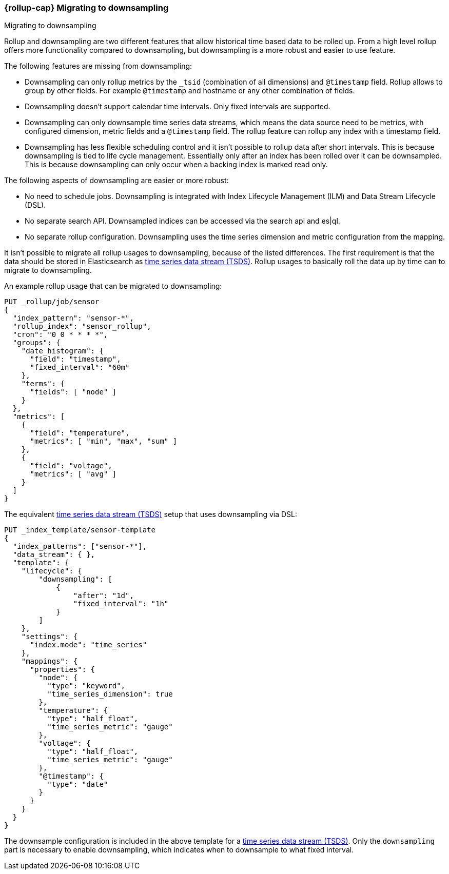 [role="xpack"]
[[rollup-migrating-to-downsampling]]
=== {rollup-cap} Migrating to downsampling
++++
<titleabbrev>Migrating to downsampling</titleabbrev>
++++

Rollup and downsampling are two different features that allow historical time based data to be rolled up.
From a high level rollup offers more functionality compared to downsampling, but downsampling is a more robust and easier to use feature.

The following features are missing from downsampling:

* Downsampling can only rollup metrics by the `_tsid` (combination of all dimensions) and `@timestamp` field. Rollup allows
  to group by other fields. For example `@timestamp` and hostname or any other combination of fields.
* Downsampling doesn't support calendar time intervals. Only fixed intervals are supported.
* Downsampling can only downsample time series data streams, which means the data source need to be metrics, with
  configured dimension, metric fields and a `@timestamp` field. The rollup feature can rollup any index with a timestamp field.
* Downsampling has less flexible scheduling control and it isn't possible to rollup data after short intervals. This
  is because downsampling is tied to life cycle management. Essentially only after an index has been rolled
  over it can be downsampled. This is because downsampling can only occur when a backing index is marked read only.

The following aspects of downsampling are easier or more robust:

* No need to schedule jobs. Downsampling is integrated with Index Lifecycle Management (ILM) and Data Stream Lifecycle (DSL).
* No separate search API. Downsampled indices can be accessed via the search api and es|ql.
* No separate rollup configuration. Downsampling uses the time series dimension and metric configuration from the mapping.

It isn't possible to migrate all rollup usages to downsampling, because of the listed differences. The first requirement
is that the data should be stored in Elasticsearch as <<tsds,time series data stream (TSDS)>>.
Rollup usages to basically roll the data up by time can to migrate to downsampling.

An example rollup usage that can be migrated to downsampling:

[source,console]
--------------------------------------------------
PUT _rollup/job/sensor
{
  "index_pattern": "sensor-*",
  "rollup_index": "sensor_rollup",
  "cron": "0 0 * * * *",
  "groups": {
    "date_histogram": {
      "field": "timestamp",
      "fixed_interval": "60m"
    },
    "terms": {
      "fields": [ "node" ]
    }
  },
  "metrics": [
    {
      "field": "temperature",
      "metrics": [ "min", "max", "sum" ]
    },
    {
      "field": "voltage",
      "metrics": [ "avg" ]
    }
  ]
}
--------------------------------------------------
// TEST[setup:sensor_index]

The equivalent <<tsds,time series data stream (TSDS)>> setup that uses downsampling via DSL:

[source,console]
--------------------------------------------------
PUT _index_template/sensor-template
{
  "index_patterns": ["sensor-*"],
  "data_stream": { },
  "template": {
    "lifecycle": {
        "downsampling": [
            {
                "after": "1d",
                "fixed_interval": "1h"
            }
        ]
    },
    "settings": {
      "index.mode": "time_series"
    },
    "mappings": {
      "properties": {
        "node": {
          "type": "keyword",
          "time_series_dimension": true
        },
        "temperature": {
          "type": "half_float",
          "time_series_metric": "gauge"
        },
        "voltage": {
          "type": "half_float",
          "time_series_metric": "gauge"
        },
        "@timestamp": {
          "type": "date"
        }
      }
    }
  }
}
--------------------------------------------------
// TEST[continued]

////
[source,console]
----
DELETE _index_template/sensor-template
----
// TEST
////

The downsample configuration is included in the above template for a <<tsds,time series data stream (TSDS)>>.
Only the `downsampling` part is necessary to enable downsampling, which indicates when to downsample to what fixed interval.
